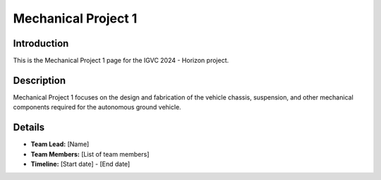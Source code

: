 ==============
Mechanical Project 1
==============

Introduction
------------

This is the Mechanical Project 1 page for the IGVC 2024 - Horizon project.

Description
-----------

Mechanical Project 1 focuses on the design and fabrication of the vehicle chassis, suspension, and other mechanical components required for the autonomous ground vehicle.

Details
-------

- **Team Lead:** [Name]
- **Team Members:** [List of team members]
- **Timeline:** [Start date] - [End date]
